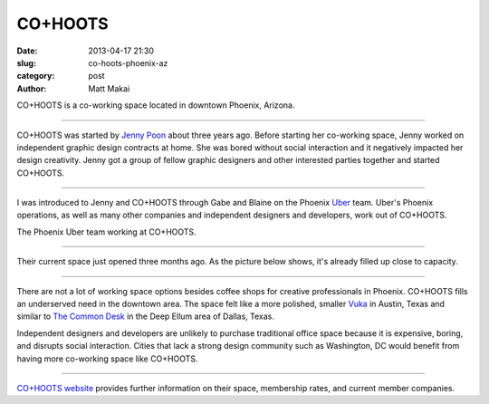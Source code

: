 CO+HOOTS
========

:date: 2013-04-17 21:30
:slug: co-hoots-phoenix-az
:category: post
:author: Matt Makai

CO+HOOTS is a co-working space located in downtown Phoenix, Arizona.


.. image:: ../img/130417-co-hoots-phoenix-az/co-hoots-logo.jpg
  :alt: CO+HOOTS letters on their wall.

----

CO+HOOTS was started by `Jenny Poon <https://twitter.com/poondingo>`_ about 
three years ago. Before starting her co-working space, Jenny worked on 
independent graphic design contracts at home. She was bored without social 
interaction and it negatively impacted her design creativity. Jenny got a 
group of fellow graphic designers and other interested parties together 
and started CO+HOOTS.


.. image:: ../img/130417-co-hoots-phoenix-az/co-hoots-location.jpg
  :alt: Google Maps image of CO+HOOTS office location
  :target: http://goo.gl/maps/PbULQ

----


I was introduced to Jenny and CO+HOOTS through Gabe and Blaine on the 
Phoenix `Uber <https://www.uber.com/>`_ team. Uber's Phoenix operations,
as well as many other companies and independent designers and developers,
work out of CO+HOOTS.

.. image:: ../img/130417-co-hoots-phoenix-az/uber-team-at-co-hoots.jpg
  :alt: Uber team working at CO+HOOTS

The Phoenix Uber team working at CO+HOOTS.

----

Their current space just opened three months ago. As the picture below
shows, it's already filled up close to capacity.

.. image:: ../img/130417-co-hoots-phoenix-az/co-hoots-space.jpg
  :alt: Interior of CO+HOOTS working space

----

There are not a lot of working space options besides coffee shops for 
creative professionals in Phoenix. CO+HOOTS fills an underserved need in
the downtown area. The space felt like a more polished, smaller 
`Vuka <http://www.vukaaustin.com/>`_ in Austin, Texas
and similar to 
`The Common Desk <http://thecommondesk.com/>`_ in the Deep Ellum area of 
Dallas, Texas.

Independent designers and developers are unlikely to purchase traditional 
office space because it is expensive, boring, and disrupts social 
interaction. Cities that lack a strong design community such as Washington, 
DC would benefit from having more co-working space like CO+HOOTS.

.. image:: ../img/130417-co-hoots-phoenix-az/co-hoots-door-logo.jpg
  :alt: CO+HOOTS logo on its outside door

----

`CO+HOOTS website <http://www.cohoots.com/>`_ provides further information
on their space, membership rates, and current member companies.

